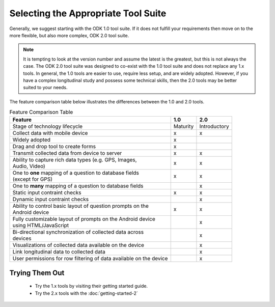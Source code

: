 Selecting the Appropriate Tool Suite
=====================================

Generally, we suggest starting with the ODK 1.0 tool suite. If it does not fulfill your requirements then move on to the more flexible, but also more complex, ODK 2.0 tool suite.

.. note::
  It is tempting to look at the version number and assume the latest is the greatest, but this is not always the case. The ODK 2.0 tool suite was designed to co-exist with the 1.0 tool suite and does not replace any 1.x tools. In general, the 1.0 tools are easier to use, require less setup, and are widely adopted.  However, if you have a complex longitudinal study and possess some technical skills, then the 2.0 tools may be better suited to your needs.


The feature comparison table below illustrates the differences between the 1.0 and 2.0 tools.

.. list-table:: Feature Comparison Table
  :header-rows: 1

  * - | Feature
    - 1.0
    - 2.0
  * - | Stage of technology lifecycle
    - Maturity
    - Introductory
  * - | Collect data with mobile device
    - x
    - x
  * - | Widely adopted
    - x
    -
  * - | Drag and drop tool to create forms
    - x
    -
  * - | Transmit collected data from device to server
    - x
    - x
  * - | Ability to capture rich data types (e.g. GPS, Images,
      | Audio, Video)
    - x
    - x
  * - | One to **one** mapping of a question to database fields
      | (except for GPS)
    - x
    - x
  * - | One to **many** mapping of a question to database fields
    - |
    - x
  * - | Static input contraint checks
    - x
    - x
  * - | Dynamic input contraint checks
    -
    - x
  * - | Ability to control basic layout of question prompts on the
      | Android device
    - x
    - x
  * - | Fully customizable layout of prompts on the Android device
      | using HTML/JavaScript
    -
    - x
  * - | Bi-directional synchronization of collected data across
      | devices
    -
    - x
  * - | Visualizations of collected data available on the device
    -
    - x
  * - | Link longitudinal data to collected data
    -
    - x
  * - | User permissions for row filtering of data available on the device
    -
    - x

.. _select-tool-suite-trying-them-out:

Trying Them Out
-----------------------------
  - Try the 1.x tools by visiting their getting started guide.
  - Try the 2.x tools with the :doc:`getting-started-2`

